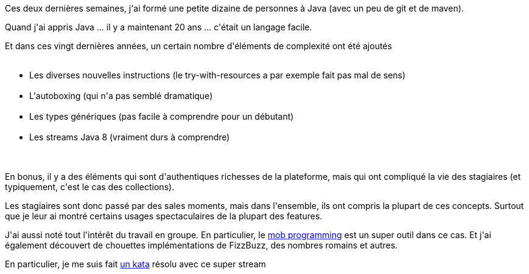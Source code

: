 :jbake-type: post
:jbake-status: published
:jbake-title: Apprendre Java, c'est pas si facile
:jbake-tags: formation,java,stream,_mois_avr.,_année_2019
:jbake-date: 2019-04-03
:jbake-depth: ../../../../
:jbake-uri: wordpress/2019/04/03/apprendre-java-cest-pas-si-facile.adoc
:jbake-excerpt: 
:jbake-source: https://riduidel.wordpress.com/2019/04/03/apprendre-java-cest-pas-si-facile/
:jbake-style: wordpress

++++
<p>
Ces deux dernières semaines, j'ai formé une petite dizaine de personnes à Java (avec un peu de git et de maven).
</p>
<p>
Quand j'ai appris Java ... il y a maintenant 20 ans ... c'était un langage facile.
</p>
<p>
Et dans ces vingt dernières années, un certain nombre d'éléments de complexité ont été ajoutés
<br/>
<ul>
<br/>
<li>Les diverses nouvelles instructions (le try-with-resources a par exemple fait pas mal de sens)</li>
<br/>
<li>L'autoboxing (qui n'a pas semblé dramatique)</li>
<br/>
<li>Les types génériques (pas facile à comprendre pour un débutant)</li>
<br/>
<li>Les streams Java 8 (vraiment durs à comprendre)</li>
<br/>
</ul>
<br/>
En bonus, il y a des éléments qui sont d'authentiques richesses de la plateforme, mais qui ont compliqué la vie des stagiaires (et typiquement, c'est le cas des collections).
</p>
<p>
Les stagiaires sont donc passé par des sales moments, mais dans l'ensemble, ils ont compris la plupart de ces concepts. Surtout que je leur ai montré certains usages spectaculaires de la plupart des features.
</p>
<p>
J'ai aussi noté tout l'intérêt du travail en groupe. En particulier, le <a href="https://en.wikipedia.org/wiki/Mob_programming">mob programming</a> est un super outil dans ce cas. Et j'ai également découvert de chouettes implémentations de FizzBuzz, des nombres romains et autres.
</p>
<p>
En particulier, je me suis fait <a href="http://codekata.com/kata/kata04-data-munging/">un kata</a> résolu avec ce super stream
</p>
<p>
<pre class='github'>
<br/>
<code>
<br/>
<html lang="en"><head>
<br/>
<meta charset="utf-8">
<br/>
<link rel="dns-prefetch" href="https://github.githubassets.com">
<br/>
<link rel="dns-prefetch" href="https://avatars.githubusercontent.com">
<br/>
<link rel="dns-prefetch" href="https://github-cloud.s3.amazonaws.com">
<br/>
<link rel="dns-prefetch" href="https://user-images.githubusercontent.com/">
</p>
<p>
<link crossorigin="anonymous" media="all" integrity="sha512-uGiH6wbEDXS0vWuvN3hZbENUuT1jRMWy2XVfJIgd3mEESUBtD/hnFdIiujVyRcPJ5dofwZ6e196xmCczSkgz9g==" rel="stylesheet" href="https://github.githubassets.com/assets/frameworks-b86887eb06c40d74b4bd6baf3778596c.css">
<br/>
<link crossorigin="anonymous" media="all" integrity="sha512-gEUpuli94xYShC0AAbAVQoQqxAoVyNDUWuD3x6Hsvwm8f1L7gbiu4bEM1HDLEkRz4ofHAvdAdmeqaUtzBCy6xg==" rel="stylesheet" href="https://github.githubassets.com/assets/site-804529ba58bde31612842d0001b01542.css">
<br/>
<link crossorigin="anonymous" media="all" integrity="sha512-8rXKu7ZOFdS3H7Rk0wJ38WQFoEp6b7HTSZ58yDoWzKX+JDPYC6vtbIdTIbhWT90/16upZIaZDCPOA8P9a8mv5A==" rel="stylesheet" href="https://github.githubassets.com/assets/behaviors-f2b5cabbb64e15d4b71fb464d30277f1.css">
</p>
<p>
<link crossorigin="anonymous" media="all" integrity="sha512-2Tv1VQoy2kaxDIPWa40DzxC7ou3lAWTHqe/npmKNz/mJnES617GVYxEkryY/xZ8U/RXi1EkE31stiFb4orAVXQ==" rel="stylesheet" href="https://github.githubassets.com/assets/github-d93bf5550a32da46b10c83d66b8d03cf.css">
</p>
<p>
<script crossorigin="anonymous" defer="defer" integrity="sha512-CzeY4A6TiG4fGZSWZU8FxmzFFmcQFoPpArF0hkH0/J/S7UL4eed/LKEXMQXfTwiG5yEJBI+9BdKG8KQJNbhcIQ==" type="application/javascript" src="https://github.githubassets.com/assets/environment-0b3798e0.js"></script>
<br/>
<script crossorigin="anonymous" defer="defer" integrity="sha512-oRkKscjEH1b2bAAJURl5E/Q7RFJnHgCDjcbhNpHzxJ3s5G5I2oNZc9b4KrHgOG2D8rpkXsPu88B5p8lOCe8f6Q==" type="application/javascript" src="https://github.githubassets.com/assets/chunk-frameworks-a1190ab1.js"></script>
<br/>
<script crossorigin="anonymous" defer="defer" integrity="sha512-xs/XWtVY6sgxCZKGLtrGrcsYgDgR0UR1Nx14ivzvJC0S8ZEB7BAxAOBDF8xFrtPq/6Vek9n2A2A8mx/odP+fMg==" type="application/javascript" src="https://github.githubassets.com/assets/chunk-vendor-c6cfd75a.js"></script>
</p>
<p>
<script crossorigin="anonymous" defer="defer" integrity="sha512-+MwvC3rSAaQjKVbALblvS0KULukVYcqzY2ug5b5z0SjYWX4K+vXVEMZfgEK3viB9kTD2txkEu+XhQrmmAGGaUw==" type="application/javascript" src="https://github.githubassets.com/assets/behaviors-f8cc2f0b.js"></script>
</p>
<p>
<script crossorigin="anonymous" defer="defer" integrity="sha512-aEeAsfpL9cBt2DYP2NfaqKLyYLkN4BS+/ikvLHM+abhqZsoNmd3Wxqwu6TGp7Pf/vqvvGeL26/NswwMkS1WwQg==" type="application/javascript" data-module-id="./chunk-color-modes.js" src="https://github.githubassets.com/assets/chunk-color-modes-684780b1.js"></script>
<br/>
<script crossorigin="anonymous" defer="defer" integrity="sha512-zaLwmM/bgGhKnDy4YPvbl92aZ1yaF7e3A+bjdCoWZSCls/co65VBCDE+blnNwcfc61E/cQHJiFDokMdSGmTYxQ==" type="application/javascript" data-module-id="./chunk-contributions-spider-graph.js" data-src="https://github.githubassets.com/assets/chunk-contributions-spider-graph-cda2f098.js"></script>
<br/>
<script crossorigin="anonymous" defer="defer" integrity="sha512-6j/oSF+kbW+yetNPvI684VzAu9pzug6Vj2h+3u1LdCuRhR4jnuiHZfeQKls3nxcT/S3H+oIt7FtigE/aeoj+gg==" type="application/javascript" data-module-id="./chunk-drag-drop.js" data-src="https://github.githubassets.com/assets/chunk-drag-drop-ea3fe848.js"></script>
<br/>
<script crossorigin="anonymous" defer="defer" integrity="sha512-ymxyvUviKFi+en2si3ZTyY4YCLRKlk0cKK/ngD9ir8xoeH44pCE1I4MBRQE5PcErmUJMhlcAk3+pgwHB7VcseA==" type="application/javascript" data-module-id="./chunk-edit.js" src="https://github.githubassets.com/assets/chunk-edit-ca6c72bd.js"></script>
<br/>
<script crossorigin="anonymous" defer="defer" integrity="sha512-aiqMIGGZGo8AQMjcoImKPMTsZVVRl6htCSY7BpRmpGPG/AF+Wq+P/Oj/dthWQOIk9cCNMPEas7O2zAR6oqn0tA==" type="application/javascript" data-module-id="./chunk-emoji-picker-element.js" data-src="https://github.githubassets.com/assets/chunk-emoji-picker-element-6a2a8c20.js"></script>
<br/>
<script crossorigin="anonymous" defer="defer" integrity="sha512-DAk56F8lz8k6kg6vf15oE4tu4MTIPDT9DUo3VwO8SLYyb3ws4QU433BG7eVXOS50wzl7dUuMFRfTP1rHlHi45g==" type="application/javascript" data-module-id="./chunk-filter-input.js" data-src="https://github.githubassets.com/assets/chunk-filter-input-0c0939e8.js"></script>
<br/>
<script crossorigin="anonymous" defer="defer" integrity="sha512-j5Eltv6XYkPt7XVCMWLH6qhNBoFOzxXLIsaoffjjTl2fw/sXVfluH+EGE5dYJPEBwsmqK0LenheRi9hmNcWnCA==" type="application/javascript" data-module-id="./chunk-insights-graph.js" data-src="https://github.githubassets.com/assets/chunk-insights-graph-8f9125b6.js"></script>
<br/>
<script crossorigin="anonymous" defer="defer" integrity="sha512-QM/lwlNqhmQdgdKAm7AmH4UPduFZRVyImbYS6vxhjNHvktVItzONWSYyvdRP83nsaNC1HZVeWmKSFh6uNHcF5A==" type="application/javascript" data-module-id="./chunk-jump-to.js" data-src="https://github.githubassets.com/assets/chunk-jump-to-40cfe5c2.js"></script>
<br/>
<script crossorigin="anonymous" defer="defer" integrity="sha512-ma0OOy3nj0c1cqBx0BkcmIFsLqcSZ+MIukQxyEFM/OWTzZpG+QMgOoWPAHZz43M6fyjAUG1jH6c/6LPiiKPCyw==" type="application/javascript" data-module-id="./chunk-profile-pins-element.js" data-src="https://github.githubassets.com/assets/chunk-profile-pins-element-99ad0e3b.js"></script>
<br/>
<script crossorigin="anonymous" defer="defer" integrity="sha512-9WNXtB07IyWypiPmkuucspwog4mme9q5GKGMSgd7FI0DPimmg/pEw+aaAofFV1vuWMt9I8H5QpsVtlbHGg1YBA==" type="application/javascript" data-module-id="./chunk-runner-groups.js" data-src="https://github.githubassets.com/assets/chunk-runner-groups-f56357b4.js"></script>
<br/>
<script crossorigin="anonymous" defer="defer" integrity="sha512-JoWpXsdKsRKFyspZP0lsV/mUnqLhErMvFLeq7PwLuptuR0JgHOv5NMWIeBqqWHuWmhIltMifR+/rEjO553Raug==" type="application/javascript" data-module-id="./chunk-sortable-behavior.js" data-src="https://github.githubassets.com/assets/chunk-sortable-behavior-2685a95e.js"></script>
<br/>
<script crossorigin="anonymous" defer="defer" integrity="sha512-WK8VXw3lfUQ/VRW0zlgKPhcMUqH0uTnB/KzePUPdZhCm/HpxfXXHKTGvj5C0Oex7+zbIM2ECzULbtTCT4ug3yg==" type="application/javascript" data-module-id="./chunk-toast.js" data-src="https://github.githubassets.com/assets/chunk-toast-58af155f.js"></script>
<br/>
<script crossorigin="anonymous" defer="defer" integrity="sha512-ZyozqjwhoIovRiwFwpwYmlQUgmIyGt5y8DgJhtiLHr9EM6f51vmXxaIIZap+ly64QSLa0zeA7DPCD6Yio2/AGA==" type="application/javascript" data-module-id="./chunk-tweetsodium.js" data-src="https://github.githubassets.com/assets/chunk-tweetsodium-672a33aa.js"></script>
<br/>
<script crossorigin="anonymous" defer="defer" integrity="sha512-x4kU6fFUhRRm2c+AcnGrKXfEBgPxFF8vMQ9RJQraR7T4kQEgj+3RsoU4+8FYsR359M0xSovamhNcCQlYA03c0g==" type="application/javascript" data-module-id="./chunk-user-status-submit.js" data-src="https://github.githubassets.com/assets/chunk-user-status-submit-c78914e9.js"></script>
<br/>
<script crossorigin="anonymous" defer="defer" integrity="sha512-q5LNebftLi+t+DZS5swr2IUtyCsm/vIO9pC33gFyCkg7Fyt2VyfOjEysu2c8quyhFbxr2Wrezi9QvEvzRYxzIw==" type="application/javascript" src="https://github.githubassets.com/assets/gist-ab92cd79.js"></script>
</p>
<p>
<meta name="viewport" content="width=device-width">
</p>
<p>
<title>kafka-connect.properties · GitHub</title>
<br/>
<meta name="description" content="kafka-connect.properties. GitHub Gist: instantly share code, notes, and snippets.">
<br/>
<link rel="search" type="application/opensearchdescription+xml" href="/opensearch-gist.xml" title="Gist">
<br/>
<link rel="fluid-icon" href="https://gist.github.com/fluidicon.png" title="GitHub">
<br/>
<meta property="fb:app_id" content="1401488693436528">
<br/>
<meta name="apple-itunes-app" content="app-id=1477376905">
<br/>
<meta name="twitter:image:src" content="https://github.githubassets.com/images/modules/gists/gist-og-image.png"><meta name="twitter:site" content="@github"><meta name="twitter:card" content="summary_large_image"><meta name="twitter:title" content="kafka-connect.properties"><meta name="twitter:description" content="kafka-connect.properties. GitHub Gist: instantly share code, notes, and snippets.">
<br/>
<meta property="og:image" content="https://github.githubassets.com/images/modules/gists/gist-og-image.png"><meta property="og:site_name" content="Gist"><meta property="og:type" content="article"><meta property="og:title" content="kafka-connect.properties"><meta property="og:url" content="https://gist.github.com/Riduidel/9d2e9415e7baf0c5cc35f9963d17f2f2"><meta property="og:description" content="kafka-connect.properties. GitHub Gist: instantly share code, notes, and snippets."><meta property="article:author" content="262588213843476"><meta property="article:publisher" content="262588213843476">
</p>
<p>
<link rel="assets" href="https://github.githubassets.com/">
</p>
<p>
<meta name="request-id" content="E8A1:CBF8:1AF07CF:1C02719:60683BD9" data-pjax-transient="true"><meta name="html-safe-nonce" content="4cc1cb82bb58cd0d47f69bbf11834b9b45d35c41197d7a534e96fc556e4ac334" data-pjax-transient="true"><meta name="visitor-payload" content="eyJyZWZlcnJlciI6IiIsInJlcXVlc3RfaWQiOiJFOEExOkNCRjg6MUFGMDdDRjoxQzAyNzE5OjYwNjgzQkQ5IiwidmlzaXRvcl9pZCI6IjY1MjYyMDY1MTQ0NDYyMjAyMjQiLCJyZWdpb25fZWRnZSI6ImZyYSIsInJlZ2lvbl9yZW5kZXIiOiJmcmEifQ==" data-pjax-transient="true"><meta name="visitor-hmac" content="abb9d3f54a96d4b1bd9459a74b57a8aff0616ee2472fe7081b04012acd78d90d" data-pjax-transient="true">
</p>
<p>
<meta name="github-keyboard-shortcuts" content="" data-pjax-transient="true">
</p>
<p>
<meta name="selected-link" value="gist_code" data-pjax-transient="">
</p>
<p>
<meta name="google-site-verification" content="c1kuD-K2HIVF635lypcsWPoD4kilo5-jA_wBFyT4uMY">
<br/>
<meta name="google-site-verification" content="KT5gs8h0wvaagLKAVWq8bbeNwnZZK1r1XQysX3xurLU">
<br/>
<meta name="google-site-verification" content="ZzhVyEFwb7w3e0-uOTltm8Jsck2F5StVihD0exw2fsA">
<br/>
<meta name="google-site-verification" content="GXs5KoUUkNCoaAZn7wPN-t01Pywp9M3sEjnt_3_ZWPc">
</p>
<p>
<meta name="octolytics-host" content="collector.githubapp.com"><meta name="octolytics-app-id" content="gist"><meta name="octolytics-event-url" content="https://collector.githubapp.com/github-external/browser_event">
</p>
<p>
<meta name="analytics-location" content="/<user-name>/<gist-id>" data-pjax-transient="true">
</p>
<p>
<meta name="octolytics-dimension-public" content="true"><meta name="octolytics-dimension-gist_id" content="94577077"><meta name="octolytics-dimension-gist_name" content="9d2e9415e7baf0c5cc35f9963d17f2f2"><meta name="octolytics-dimension-anonymous" content="false"><meta name="octolytics-dimension-owner_id" content="171018"><meta name="octolytics-dimension-owner_login" content="Riduidel"><meta name="octolytics-dimension-forked" content="false">
</p>
<p>
<meta name="hostname" content="gist.github.com">
<br/>
<meta name="user-login" content="">
</p>
<p>
<meta name="expected-hostname" content="gist.github.com">
</p>
<p>
<meta name="enabled-features" content="MARKETPLACE_PENDING_INSTALLATIONS,AUTOCOMPLETE_EMOJIS_IN_MARKDOWN_EDITOR">
</p>
<p>
<meta http-equiv="x-pjax-version" content="fc0c038c4164e425256f8f913140a513b183e6f334283e4ba5b6964948ad5706">
</p>
<p>
<link href="/Riduidel.atom" rel="alternate" title="atom" type="application/atom+xml">
</p>
<p>
<link crossorigin="anonymous" media="all" integrity="sha512-cMy3yKcMc+xxMnXvp1BuJTYlJ4zcLel56uLyEBl208hbiP8Pinp3vgobWXTWzQBHpB8rvT+k42s8a8bs0U5ibg==" rel="stylesheet" href="https://github.githubassets.com/assets/gist-70ccb7c8a70c73ec713275efa7506e25.css">
</p>
<p>
<meta name="browser-stats-url" content="https://api.github.com/_private/browser/stats">
</p>
<p>
<meta name="browser-errors-url" content="https://api.github.com/_private/browser/errors">
</p>
<p>
<meta name="browser-optimizely-client-errors-url" content="https://api.github.com/_private/browser/optimizely_client/errors">
</p>
<p>
<link rel="mask-icon" href="https://github.githubassets.com/pinned-octocat.svg" color="#000000">
<br/>
<link rel="alternate icon" class="js-site-favicon" type="image/png" href="https://github.githubassets.com/favicons/favicon.png">
<br/>
<link rel="icon" class="js-site-favicon" type="image/svg+xml" href="https://github.githubassets.com/favicons/favicon.svg">
</p>
<p>
<meta name="theme-color" content="#1e2327">
</p>
<p>
</head>
</p>
<p>
<body class="logged-out env-production page-responsive" style="word-wrap: break-word;">
</p>
<p>
<div class="position-relative js-header-wrapper ">
<br/>
<a href="#start-of-content" class="px-2 py-4 color-bg-info-inverse color-text-white show-on-focus js-skip-to-content">Skip to content</a>
<br/>
<span class="progress-pjax-loader width-full js-pjax-loader-bar Progress position-fixed">
<br/>
<span style="background-color: #79b8ff;width: 0%;" class="Progress-item progress-pjax-loader-bar "></span>
<br/>
</span>
</p>
<p>
<div class="Header js-details-container Details flex-wrap flex-md-nowrap p-responsive" role="banner">
<br/>
<div class="Header-item d-none d-md-flex">
<br/>
<a class="Header-link" data-hotkey="g d" aria-label="Gist Homepage " href="/">
<br/>
<svg class="octicon octicon-mark-github v-align-middle d-inline-block d-md-none" height="24" viewBox="0 0 16 16" version="1.1" width="24" aria-hidden="true"><path fill-rule="evenodd" d="M8 0C3.58 0 0 3.58 0 8c0 3.54 2.29 6.53 5.47 7.59.4.07.55-.17.55-.38 0-.19-.01-.82-.01-1.49-2.01.37-2.53-.49-2.69-.94-.09-.23-.48-.94-.82-1.13-.28-.15-.68-.52-.01-.53.63-.01 1.08.58 1.23.82.72 1.21 1.87.87 2.33.66.07-.52.28-.87.51-1.07-1.78-.2-3.64-.89-3.64-3.95 0-.87.31-1.59.82-2.15-.08-.2-.36-1.02.08-2.12 0 0 .67-.21 2.2.82.64-.18 1.32-.27 2-.27.68 0 1.36.09 2 .27 1.53-1.04 2.2-.82 2.2-.82.44 1.1.16 1.92.08 2.12.51.56.82 1.27.82 2.15 0 3.07-1.87 3.75-3.65 3.95.29.25.54.73.54 1.48 0 1.07-.01 1.93-.01 2.2 0 .21.15.46.55.38A8.013 8.013 0 0016 8c0-4.42-3.58-8-8-8z"></path></svg>
<br/>
<svg height="24" class="octicon octicon-logo-github v-align-middle d-none d-md-inline-block" viewBox="0 0 45 16" version="1.1" width="67" aria-hidden="true"><path fill-rule="evenodd" d="M18.53 12.03h-.02c.009 0 .015.01.024.011h.006l-.01-.01zm.004.011c-.093.001-.327.05-.574.05-.78 0-1.05-.36-1.05-.83V8.13h1.59c.09 0 .16-.08.16-.19v-1.7c0-.09-.08-.17-.16-.17h-1.59V3.96c0-.08-.05-.13-.14-.13h-2.16c-.09 0-.14.05-.14.13v2.17s-1.09.27-1.16.28c-.08.02-.13.09-.13.17v1.36c0 .11.08.19.17.19h1.11v3.28c0 2.44 1.7 2.69 2.86 2.69.53 0 1.17-.17 1.27-.22.06-.02.09-.09.09-.16v-1.5a.177.177 0 00-.146-.18zM42.23 9.84c0-1.81-.73-2.05-1.5-1.97-.6.04-1.08.34-1.08.34v3.52s.49.34 1.22.36c1.03.03 1.36-.34 1.36-2.25zm2.43-.16c0 3.43-1.11 4.41-3.05 4.41-1.64 0-2.52-.83-2.52-.83s-.04.46-.09.52c-.03.06-.08.08-.14.08h-1.48c-.1 0-.19-.08-.19-.17l.02-11.11c0-.09.08-.17.17-.17h2.13c.09 0 .17.08.17.17v3.77s.82-.53 2.02-.53l-.01-.02c1.2 0 2.97.45 2.97 3.88zm-8.72-3.61h-2.1c-.11 0-.17.08-.17.19v5.44s-.55.39-1.3.39-.97-.34-.97-1.09V6.25c0-.09-.08-.17-.17-.17h-2.14c-.09 0-.17.08-.17.17v5.11c0 2.2 1.23 2.75 2.92 2.75 1.39 0 2.52-.77 2.52-.77s.05.39.08.45c.02.05.09.09.16.09h1.34c.11 0 .17-.08.17-.17l.02-7.47c0-.09-.08-.17-.19-.17zm-23.7-.01h-2.13c-.09 0-.17.09-.17.2v7.34c0 .2.13.27.3.27h1.92c.2 0 .25-.09.25-.27V6.23c0-.09-.08-.17-.17-.17zm-1.05-3.38c-.77 0-1.38.61-1.38 1.38 0 .77.61 1.38 1.38 1.38.75 0 1.36-.61 1.36-1.38 0-.77-.61-1.38-1.36-1.38zm16.49-.25h-2.11c-.09 0-.17.08-.17.17v4.09h-3.31V2.6c0-.09-.08-.17-.17-.17h-2.13c-.09 0-.17.08-.17.17v11.11c0 .09.09.17.17.17h2.13c.09 0 .17-.08.17-.17V8.96h3.31l-.02 4.75c0 .09.08.17.17.17h2.13c.09 0 .17-.08.17-.17V2.6c0-.09-.08-.17-.17-.17zM8.81 7.35v5.74c0 .04-.01.11-.06.13 0 0-1.25.89-3.31.89-2.49 0-5.44-.78-5.44-5.92S2.58 1.99 5.1 2c2.18 0 3.06.49 3.2.58.04.05.06.09.06.14L7.94 4.5c0 .09-.09.2-.2.17-.36-.11-.9-.33-2.17-.33-1.47 0-3.05.42-3.05 3.73s1.5 3.7 2.58 3.7c.92 0 1.25-.11 1.25-.11v-2.3H4.88c-.11 0-.19-.08-.19-.17V7.35c0-.09.08-.17.19-.17h3.74c.11 0 .19.08.19.17z"></path></svg>
<br/>
<svg height="24" class="octicon octicon-logo-gist v-align-middle d-none d-md-inline-block" viewBox="0 0 25 16" version="1.1" width="37" aria-hidden="true"><path fill-rule="evenodd" d="M4.7 8.73h2.45v4.02c-.55.27-1.64.34-2.53.34-2.56 0-3.47-2.2-3.47-5.05 0-2.85.91-5.06 3.48-5.06 1.28 0 2.06.23 3.28.73V2.66C7.27 2.33 6.25 2 4.63 2 1.13 2 0 4.69 0 8.03c0 3.34 1.11 6.03 4.63 6.03 1.64 0 2.81-.27 3.59-.64V7.73H4.7v1zm6.39 3.72V6.06h-1.05v6.28c0 1.25.58 1.72 1.72 1.72v-.89c-.48 0-.67-.16-.67-.7v-.02zm.25-8.72c0-.44-.33-.78-.78-.78s-.77.34-.77.78.33.78.77.78.78-.34.78-.78zm4.34 5.69c-1.5-.13-1.78-.48-1.78-1.17 0-.77.33-1.34 1.88-1.34 1.05 0 1.66.16 2.27.36v-.94c-.69-.3-1.52-.39-2.25-.39-2.2 0-2.92 1.2-2.92 2.31 0 1.08.47 1.88 2.73 2.08 1.55.13 1.77.63 1.77 1.34 0 .73-.44 1.42-2.06 1.42-1.11 0-1.86-.19-2.33-.36v.94c.5.2 1.58.39 2.33.39 2.38 0 3.14-1.2 3.14-2.41 0-1.28-.53-2.03-2.75-2.23h-.03zm8.58-2.47v-.86h-2.42v-2.5l-1.08.31v2.11l-1.56.44v.48h1.56v5c0 1.53 1.19 2.13 2.5 2.13.19 0 .52-.02.69-.05v-.89c-.19.03-.41.03-.61.03-.97 0-1.5-.39-1.5-1.34V6.94h2.42v.02-.01z"></path></svg>
<br/>
</a>
<br/>
</div>
</p>
<p>
<div class="Header-item d-md-none">
<br/>
<button class="Header-link btn-link js-details-target" type="button" aria-label="Toggle navigation" aria-expanded="false">
<br/>
<svg height="24" class="octicon octicon-three-bars" viewBox="0 0 16 16" version="1.1" width="24" aria-hidden="true"><path fill-rule="evenodd" d="M1 2.75A.75.75 0 011.75 2h12.5a.75.75 0 110 1.5H1.75A.75.75 0 011 2.75zm0 5A.75.75 0 011.75 7h12.5a.75.75 0 110 1.5H1.75A.75.75 0 011 7.75zM1.75 12a.75.75 0 100 1.5h12.5a.75.75 0 100-1.5H1.75z"></path></svg>
<br/>
</button>
<br/>
</div>
</p>
<p>
<div class="Header-item Header-item--full js-site-search flex-column flex-md-row width-full flex-order-2 flex-md-order-none mr-0 mr-md-3 mt-3 mt-md-0 Details-content--hidden-not-important d-md-flex">
<br/>
<div class="header-search flex-self-stretch flex-md-self-auto mr-0 mr-md-3 mb-3 mb-md-0">
<br/>
<!-- '"` --><!-- </textarea></xmp> --><form class="position-relative js-quicksearch-form" role="search" aria-label="Site" action="/search" accept-charset="UTF-8" method="get">
<br/>
<div class="header-search-wrapper form-control input-sm js-chromeless-input-container">
<br/>
<input type="text" class="form-control input-sm js-site-search-focus header-search-input" data-hotkey="s,/" name="q" aria-label="Search" placeholder="Search…" autocorrect="off" autocomplete="off" autocapitalize="off">
<br/>
</div>
</p>
<p>
</form></div>
</p>
<p>
<nav aria-label="Global" class="d-flex flex-column flex-md-row flex-self-stretch flex-md-self-auto">
<br/>
<a class="Header-link mr-0 mr-md-3 py-2 py-md-0 border-top border-md-top-0 border-white-fade-15" data-ga-click="Header, go to all gists, text:all gists" href="/discover">All gists</a>
</p>
<p>
<a class="Header-link mr-0 mr-md-3 py-2 py-md-0 border-top border-md-top-0 border-white-fade-15" data-ga-click="Header, go to GitHub, text:Back to GitHub" href="https://github.com">Back to GitHub</a>
</p>
<p>
<a class="Header-link d-block d-md-none mr-0 mr-md-3 py-2 py-md-0 border-top border-md-top-0 border-white-fade-15" data-ga-click="Header, sign in" data-hydro-click="{&quot;event_type&quot;:&quot;authentication.click&quot;,&quot;payload&quot;:{&quot;location_in_page&quot;:&quot;gist header&quot;,&quot;repository_id&quot;:null,&quot;auth_type&quot;:&quot;LOG_IN&quot;,&quot;originating_url&quot;:&quot;https://gist.github.com/Riduidel/9d2e9415e7baf0c5cc35f9963d17f2f2&quot;,&quot;user_id&quot;:null}}" data-hydro-click-hmac="70c39dbe39939a4a631dbe326959389463f7b5f14c6c8f67c1b75267c9241070" href="https://gist.github.com/auth/github?return_to=https%3A%2F%2Fgist.github.com%2FRiduidel%2F9d2e9415e7baf0c5cc35f9963d17f2f2">
<br/>
Sign in
<br/>
</a>
<br/>
<a class="Header-link d-block d-md-none mr-0 mr-md-3 py-2 py-md-0 border-top border-md-top-0 border-white-fade-15" data-ga-click="Header, sign up" data-hydro-click="{&quot;event_type&quot;:&quot;authentication.click&quot;,&quot;payload&quot;:{&quot;location_in_page&quot;:&quot;gist header&quot;,&quot;repository_id&quot;:null,&quot;auth_type&quot;:&quot;SIGN_UP&quot;,&quot;originating_url&quot;:&quot;https://gist.github.com/Riduidel/9d2e9415e7baf0c5cc35f9963d17f2f2&quot;,&quot;user_id&quot;:null}}" data-hydro-click-hmac="47855daa58a4c04d45323f34d078d2cbe043825b21d945d5c5d1e68f7cbd5f2e" href="/join?return_to=https%3A%2F%2Fgist.github.com%2FRiduidel%2F9d2e9415e7baf0c5cc35f9963d17f2f2&amp;source=header-gist">
<br/>
Sign up
<br/>
</a></nav>
</p>
<p>
</div>
</p>
<p>
<div class="Header-item Header-item--full flex-justify-center d-md-none position-relative">
<br/>
<a class="Header-link" data-hotkey="g d" aria-label="Gist Homepage " href="/">
<br/>
<svg class="octicon octicon-mark-github v-align-middle d-inline-block d-md-none" height="24" viewBox="0 0 16 16" version="1.1" width="24" aria-hidden="true"><path fill-rule="evenodd" d="M8 0C3.58 0 0 3.58 0 8c0 3.54 2.29 6.53 5.47 7.59.4.07.55-.17.55-.38 0-.19-.01-.82-.01-1.49-2.01.37-2.53-.49-2.69-.94-.09-.23-.48-.94-.82-1.13-.28-.15-.68-.52-.01-.53.63-.01 1.08.58 1.23.82.72 1.21 1.87.87 2.33.66.07-.52.28-.87.51-1.07-1.78-.2-3.64-.89-3.64-3.95 0-.87.31-1.59.82-2.15-.08-.2-.36-1.02.08-2.12 0 0 .67-.21 2.2.82.64-.18 1.32-.27 2-.27.68 0 1.36.09 2 .27 1.53-1.04 2.2-.82 2.2-.82.44 1.1.16 1.92.08 2.12.51.56.82 1.27.82 2.15 0 3.07-1.87 3.75-3.65 3.95.29.25.54.73.54 1.48 0 1.07-.01 1.93-.01 2.2 0 .21.15.46.55.38A8.013 8.013 0 0016 8c0-4.42-3.58-8-8-8z"></path></svg>
<br/>
<svg height="24" class="octicon octicon-logo-github v-align-middle d-none d-md-inline-block" viewBox="0 0 45 16" version="1.1" width="67" aria-hidden="true"><path fill-rule="evenodd" d="M18.53 12.03h-.02c.009 0 .015.01.024.011h.006l-.01-.01zm.004.011c-.093.001-.327.05-.574.05-.78 0-1.05-.36-1.05-.83V8.13h1.59c.09 0 .16-.08.16-.19v-1.7c0-.09-.08-.17-.16-.17h-1.59V3.96c0-.08-.05-.13-.14-.13h-2.16c-.09 0-.14.05-.14.13v2.17s-1.09.27-1.16.28c-.08.02-.13.09-.13.17v1.36c0 .11.08.19.17.19h1.11v3.28c0 2.44 1.7 2.69 2.86 2.69.53 0 1.17-.17 1.27-.22.06-.02.09-.09.09-.16v-1.5a.177.177 0 00-.146-.18zM42.23 9.84c0-1.81-.73-2.05-1.5-1.97-.6.04-1.08.34-1.08.34v3.52s.49.34 1.22.36c1.03.03 1.36-.34 1.36-2.25zm2.43-.16c0 3.43-1.11 4.41-3.05 4.41-1.64 0-2.52-.83-2.52-.83s-.04.46-.09.52c-.03.06-.08.08-.14.08h-1.48c-.1 0-.19-.08-.19-.17l.02-11.11c0-.09.08-.17.17-.17h2.13c.09 0 .17.08.17.17v3.77s.82-.53 2.02-.53l-.01-.02c1.2 0 2.97.45 2.97 3.88zm-8.72-3.61h-2.1c-.11 0-.17.08-.17.19v5.44s-.55.39-1.3.39-.97-.34-.97-1.09V6.25c0-.09-.08-.17-.17-.17h-2.14c-.09 0-.17.08-.17.17v5.11c0 2.2 1.23 2.75 2.92 2.75 1.39 0 2.52-.77 2.52-.77s.05.39.08.45c.02.05.09.09.16.09h1.34c.11 0 .17-.08.17-.17l.02-7.47c0-.09-.08-.17-.19-.17zm-23.7-.01h-2.13c-.09 0-.17.09-.17.2v7.34c0 .2.13.27.3.27h1.92c.2 0 .25-.09.25-.27V6.23c0-.09-.08-.17-.17-.17zm-1.05-3.38c-.77 0-1.38.61-1.38 1.38 0 .77.61 1.38 1.38 1.38.75 0 1.36-.61 1.36-1.38 0-.77-.61-1.38-1.36-1.38zm16.49-.25h-2.11c-.09 0-.17.08-.17.17v4.09h-3.31V2.6c0-.09-.08-.17-.17-.17h-2.13c-.09 0-.17.08-.17.17v11.11c0 .09.09.17.17.17h2.13c.09 0 .17-.08.17-.17V8.96h3.31l-.02 4.75c0 .09.08.17.17.17h2.13c.09 0 .17-.08.17-.17V2.6c0-.09-.08-.17-.17-.17zM8.81 7.35v5.74c0 .04-.01.11-.06.13 0 0-1.25.89-3.31.89-2.49 0-5.44-.78-5.44-5.92S2.58 1.99 5.1 2c2.18 0 3.06.49 3.2.58.04.05.06.09.06.14L7.94 4.5c0 .09-.09.2-.2.17-.36-.11-.9-.33-2.17-.33-1.47 0-3.05.42-3.05 3.73s1.5 3.7 2.58 3.7c.92 0 1.25-.11 1.25-.11v-2.3H4.88c-.11 0-.19-.08-.19-.17V7.35c0-.09.08-.17.19-.17h3.74c.11 0 .19.08.19.17z"></path></svg>
<br/>
<svg height="24" class="octicon octicon-logo-gist v-align-middle d-none d-md-inline-block" viewBox="0 0 25 16" version="1.1" width="37" aria-hidden="true"><path fill-rule="evenodd" d="M4.7 8.73h2.45v4.02c-.55.27-1.64.34-2.53.34-2.56 0-3.47-2.2-3.47-5.05 0-2.85.91-5.06 3.48-5.06 1.28 0 2.06.23 3.28.73V2.66C7.27 2.33 6.25 2 4.63 2 1.13 2 0 4.69 0 8.03c0 3.34 1.11 6.03 4.63 6.03 1.64 0 2.81-.27 3.59-.64V7.73H4.7v1zm6.39 3.72V6.06h-1.05v6.28c0 1.25.58 1.72 1.72 1.72v-.89c-.48 0-.67-.16-.67-.7v-.02zm.25-8.72c0-.44-.33-.78-.78-.78s-.77.34-.77.78.33.78.77.78.78-.34.78-.78zm4.34 5.69c-1.5-.13-1.78-.48-1.78-1.17 0-.77.33-1.34 1.88-1.34 1.05 0 1.66.16 2.27.36v-.94c-.69-.3-1.52-.39-2.25-.39-2.2 0-2.92 1.2-2.92 2.31 0 1.08.47 1.88 2.73 2.08 1.55.13 1.77.63 1.77 1.34 0 .73-.44 1.42-2.06 1.42-1.11 0-1.86-.19-2.33-.36v.94c.5.2 1.58.39 2.33.39 2.38 0 3.14-1.2 3.14-2.41 0-1.28-.53-2.03-2.75-2.23h-.03zm8.58-2.47v-.86h-2.42v-2.5l-1.08.31v2.11l-1.56.44v.48h1.56v5c0 1.53 1.19 2.13 2.5 2.13.19 0 .52-.02.69-.05v-.89c-.19.03-.41.03-.61.03-.97 0-1.5-.39-1.5-1.34V6.94h2.42v.02-.01z"></path></svg>
<br/>
</a>
<br/>
</div>
</p>
<p>
<div class="Header-item f4 mr-0" role="navigation">
<br/>
<a class="HeaderMenu-link no-underline mr-3" data-ga-click="Header, sign in" data-hydro-click="{&quot;event_type&quot;:&quot;authentication.click&quot;,&quot;payload&quot;:{&quot;location_in_page&quot;:&quot;gist header&quot;,&quot;repository_id&quot;:null,&quot;auth_type&quot;:&quot;LOG_IN&quot;,&quot;originating_url&quot;:&quot;https://gist.github.com/Riduidel/9d2e9415e7baf0c5cc35f9963d17f2f2&quot;,&quot;user_id&quot;:null}}" data-hydro-click-hmac="70c39dbe39939a4a631dbe326959389463f7b5f14c6c8f67c1b75267c9241070" href="https://gist.github.com/auth/github?return_to=https%3A%2F%2Fgist.github.com%2FRiduidel%2F9d2e9415e7baf0c5cc35f9963d17f2f2">
<br/>
Sign&nbsp;in
<br/>
</a>        <a class="HeaderMenu-link d-inline-block no-underline border color-border-tertiary rounded px-2 py-1" data-ga-click="Header, sign up" data-hydro-click="{&quot;event_type&quot;:&quot;authentication.click&quot;,&quot;payload&quot;:{&quot;location_in_page&quot;:&quot;gist header&quot;,&quot;repository_id&quot;:null,&quot;auth_type&quot;:&quot;SIGN_UP&quot;,&quot;originating_url&quot;:&quot;https://gist.github.com/Riduidel/9d2e9415e7baf0c5cc35f9963d17f2f2&quot;,&quot;user_id&quot;:null}}" data-hydro-click-hmac="47855daa58a4c04d45323f34d078d2cbe043825b21d945d5c5d1e68f7cbd5f2e" href="/join?return_to=https%3A%2F%2Fgist.github.com%2FRiduidel%2F9d2e9415e7baf0c5cc35f9963d17f2f2&amp;source=header-gist">
<br/>
Sign&nbsp;up
<br/>
</a>    </div>
<br/>
</div>
</p>
<p>
</div>
</p>
<p>
<div id="start-of-content" class="show-on-focus"></div>
</p>
<p>
<div data-pjax-replace="" id="js-flash-container">
</p>
<p>
<template class="js-flash-template">
<br/>
<div class="flash flash-full  {{ className }}">
<br/>
<div class="container-lg px-2">
<br/>
<button class="flash-close js-flash-close" type="button" aria-label="Dismiss this message">
<br/>
<svg class="octicon octicon-x" viewBox="0 0 16 16" version="1.1" width="16" height="16" aria-hidden="true"><path fill-rule="evenodd" d="M3.72 3.72a.75.75 0 011.06 0L8 6.94l3.22-3.22a.75.75 0 111.06 1.06L9.06 8l3.22 3.22a.75.75 0 11-1.06 1.06L8 9.06l-3.22 3.22a.75.75 0 01-1.06-1.06L6.94 8 3.72 4.78a.75.75 0 010-1.06z"></path></svg>
<br/>
</button>
</p>
<p>
<div>{{ message }}</div>
</p>
<p>
</div>
<br/>
</div>
<br/>
</template>
<br/>
</div>
</p>
<p>
<include-fragment class="js-notification-shelf-include-fragment" data-base-src="https://github.com/notifications/beta/shelf"></include-fragment>
</p>
<p>
<div class="application-main " data-commit-hovercards-enabled="" data-discussion-hovercards-enabled="" data-issue-and-pr-hovercards-enabled="">
<br/>
<div itemscope="" itemtype="http://schema.org/Code">
<br/>
<main id="gist-pjax-container" data-pjax-container="">
</p>
<p>
<div class="gist-detail-intro gist-banner pb-3">
<br/>
<div class="text-center container-lg px-3">
<br/>
<p class="lead">
<br/>
Instantly share code, notes, and snippets.
<br/>
</p>
<br/>
</div>
<br/>
</div>
</p>
<p>
<div class="gisthead pagehead color-bg-secondary pb-0 pt-3 mb-4">
<br/>
<div class="px-0">
</p>
<p>
<div class="mb-3 d-flex px-3 px-md-3 px-lg-5">
<br/>
<div class="flex-auto min-width-0 width-fit mr-3">
<br/>
<div class="d-flex">
<br/>
<div class="d-none d-md-block">
<br/>
<a class="avatar mr-2 flex-shrink-0" data-hovercard-type="user" data-hovercard-url="/users/Riduidel/hovercard" data-octo-click="hovercard-link-click" data-octo-dimensions="link_type:self" href="/Riduidel"><img class=" avatar-user" src="https://avatars.githubusercontent.com/u/171018?s=64&amp;v=4" width="32" height="32" alt="@Riduidel"></a>
<br/>
</div>
<br/>
<div class="d-flex flex-column">
<br/>
<h1 class="break-word f3 text-normal mb-md-0 mb-1">
<br/>
<span class="author"><a data-hovercard-type="user" data-hovercard-url="/users/Riduidel/hovercard" data-octo-click="hovercard-link-click" data-octo-dimensions="link_type:self" href="/Riduidel">Riduidel</a></span><!--
<br/>
--><span class="mx-1 color-text-secondary">/</span><!--
<br/>
--><strong itemprop="name" class="css-truncate-target mr-1" style="max-width: 410px"><a href="/Riduidel/9d2e9415e7baf0c5cc35f9963d17f2f2">kafka-connect.properties</a></strong>
<br/>
</h1>
<br/>
<div class="note m-0">
<br/>
Created <time-ago datetime="2019-02-11T09:35:49Z" class="no-wrap " title="11 févr. 2019, 10:35 UTC+1">2 years ago</time-ago>
<br/>
</div>
<br/>
</div>
<br/>
</div>
<br/>
</div>
</p>
<p>
<ul class="d-md-flex d-none pagehead-actions float-none">
</p>
<p>
<li>
<br/>
<a class="btn btn-sm btn-with-count tooltipped tooltipped-n" aria-label="You must be signed in to star a gist" rel="nofollow" data-hydro-click="{&quot;event_type&quot;:&quot;authentication.click&quot;,&quot;payload&quot;:{&quot;location_in_page&quot;:&quot;gist star button&quot;,&quot;repository_id&quot;:null,&quot;auth_type&quot;:&quot;LOG_IN&quot;,&quot;originating_url&quot;:&quot;https://gist.github.com/Riduidel/9d2e9415e7baf0c5cc35f9963d17f2f2&quot;,&quot;user_id&quot;:null}}" data-hydro-click-hmac="01d59e2154784c725a03adcb5f6244b3fe630b45413343f80b59bbc447f8de8b" href="/login?return_to=https%3A%2F%2Fgist.github.com%2FRiduidel%2F9d2e9415e7baf0c5cc35f9963d17f2f2">
<br/>
<svg class="octicon octicon-star" viewBox="0 0 16 16" version="1.1" width="16" height="16" aria-hidden="true"><path fill-rule="evenodd" d="M8 .25a.75.75 0 01.673.418l1.882 3.815 4.21.612a.75.75 0 01.416 1.279l-3.046 2.97.719 4.192a.75.75 0 01-1.088.791L8 12.347l-3.766 1.98a.75.75 0 01-1.088-.79l.72-4.194L.818 6.374a.75.75 0 01.416-1.28l4.21-.611L7.327.668A.75.75 0 018 .25zm0 2.445L6.615 5.5a.75.75 0 01-.564.41l-3.097.45 2.24 2.184a.75.75 0 01.216.664l-.528 3.084 2.769-1.456a.75.75 0 01.698 0l2.77 1.456-.53-3.084a.75.75 0 01.216-.664l2.24-2.183-3.096-.45a.75.75 0 01-.564-.41L8 2.694v.001z"></path></svg>
<br/>
Star
<br/>
</a>
<br/>
<a class="social-count" aria-label="0 users starred this gist" href="/Riduidel/9d2e9415e7baf0c5cc35f9963d17f2f2/stargazers">
<br/>
0
<br/>
</a>
<br/>
</li>
</p>
<p>
<li>
<br/>
<a class="btn btn-sm btn-with-count tooltipped tooltipped-n" aria-label="You must be signed in to fork a gist" rel="nofollow" data-hydro-click="{&quot;event_type&quot;:&quot;authentication.click&quot;,&quot;payload&quot;:{&quot;location_in_page&quot;:&quot;gist fork button&quot;,&quot;repository_id&quot;:null,&quot;auth_type&quot;:&quot;LOG_IN&quot;,&quot;originating_url&quot;:&quot;https://gist.github.com/Riduidel/9d2e9415e7baf0c5cc35f9963d17f2f2&quot;,&quot;user_id&quot;:null}}" data-hydro-click-hmac="1fc6821e8f54769201715b8ebd70eb45f4f17f70051680cb72100c9ee80a333b" href="/login?return_to=https%3A%2F%2Fgist.github.com%2FRiduidel%2F9d2e9415e7baf0c5cc35f9963d17f2f2">
<br/>
<svg class="octicon octicon-repo-forked" viewBox="0 0 16 16" version="1.1" width="16" height="16" aria-hidden="true"><path fill-rule="evenodd" d="M5 3.25a.75.75 0 11-1.5 0 .75.75 0 011.5 0zm0 2.122a2.25 2.25 0 10-1.5 0v.878A2.25 2.25 0 005.75 8.5h1.5v2.128a2.251 2.251 0 101.5 0V8.5h1.5a2.25 2.25 0 002.25-2.25v-.878a2.25 2.25 0 10-1.5 0v.878a.75.75 0 01-.75.75h-4.5A.75.75 0 015 6.25v-.878zm3.75 7.378a.75.75 0 11-1.5 0 .75.75 0 011.5 0zm3-8.75a.75.75 0 100-1.5.75.75 0 000 1.5z"></path></svg>
<br/>
Fork
<br/>
</a>    <a class="social-count js-social-count" href="/Riduidel/9d2e9415e7baf0c5cc35f9963d17f2f2/forks" aria-label="1 user forked this gist">
<br/>
1
<br/>
</a>
</p>
<p>
</li>
<br/>
</ul>
<br/>
</div>
</p>
<p>
<div class="d-block d-md-none px-3 px-md-3 px-lg-5 mb-3">
<br/>
<a class="btn btn-sm btn-block tooltipped tooltipped-n" aria-label="You must be signed in to star a gist" rel="nofollow" data-hydro-click="{&quot;event_type&quot;:&quot;authentication.click&quot;,&quot;payload&quot;:{&quot;location_in_page&quot;:&quot;gist star button&quot;,&quot;repository_id&quot;:null,&quot;auth_type&quot;:&quot;LOG_IN&quot;,&quot;originating_url&quot;:&quot;https://gist.github.com/Riduidel/9d2e9415e7baf0c5cc35f9963d17f2f2&quot;,&quot;user_id&quot;:null}}" data-hydro-click-hmac="01d59e2154784c725a03adcb5f6244b3fe630b45413343f80b59bbc447f8de8b" href="/login?return_to=https%3A%2F%2Fgist.github.com%2FRiduidel%2F9d2e9415e7baf0c5cc35f9963d17f2f2">
<br/>
<svg class="octicon octicon-star" viewBox="0 0 16 16" version="1.1" width="16" height="16" aria-hidden="true"><path fill-rule="evenodd" d="M8 .25a.75.75 0 01.673.418l1.882 3.815 4.21.612a.75.75 0 01.416 1.279l-3.046 2.97.719 4.192a.75.75 0 01-1.088.791L8 12.347l-3.766 1.98a.75.75 0 01-1.088-.79l.72-4.194L.818 6.374a.75.75 0 01.416-1.28l4.21-.611L7.327.668A.75.75 0 018 .25zm0 2.445L6.615 5.5a.75.75 0 01-.564.41l-3.097.45 2.24 2.184a.75.75 0 01.216.664l-.528 3.084 2.769-1.456a.75.75 0 01.698 0l2.77 1.456-.53-3.084a.75.75 0 01.216-.664l2.24-2.183-3.096-.45a.75.75 0 01-.564-.41L8 2.694v.001z"></path></svg>
<br/>
Star
<br/>
</a>
</p>
<p>
</div>
</p>
<p>
<div class="d-flex flex-md-row flex-column px-0 pr-md-3 px-lg-5">
<br/>
<div class="flex-md-order-1 flex-order-2 flex-auto">
<br/>
<nav class="UnderlineNav box-shadow-none px-3 px-lg-0 " aria-label="Gist" data-pjax="#gist-pjax-container">
</p>
<p>
<div class="UnderlineNav-body">
<br/>
<a class="js-selected-navigation-item selected UnderlineNav-item" data-pjax="true" data-hotkey="g c" aria-current="page" data-selected-links="gist_code /Riduidel/9d2e9415e7baf0c5cc35f9963d17f2f2" href="/Riduidel/9d2e9415e7baf0c5cc35f9963d17f2f2">
<br/>
<svg class="octicon octicon-code UnderlineNav-octicon" viewBox="0 0 16 16" version="1.1" width="16" height="16" aria-hidden="true"><path fill-rule="evenodd" d="M4.72 3.22a.75.75 0 011.06 1.06L2.06 8l3.72 3.72a.75.75 0 11-1.06 1.06L.47 8.53a.75.75 0 010-1.06l4.25-4.25zm6.56 0a.75.75 0 10-1.06 1.06L13.94 8l-3.72 3.72a.75.75 0 101.06 1.06l4.25-4.25a.75.75 0 000-1.06l-4.25-4.25z"></path></svg>
<br/>
Code
<br/>
</a>
<br/>
<a class="js-selected-navigation-item UnderlineNav-item" data-pjax="true" data-hotkey="g r" data-selected-links="gist_revisions /Riduidel/9d2e9415e7baf0c5cc35f9963d17f2f2/revisions" href="/Riduidel/9d2e9415e7baf0c5cc35f9963d17f2f2/revisions">
<br/>
<svg class="octicon octicon-git-commit" viewBox="0 0 16 16" version="1.1" width="16" height="16" aria-hidden="true"><path fill-rule="evenodd" d="M10.5 7.75a2.5 2.5 0 11-5 0 2.5 2.5 0 015 0zm1.43.75a4.002 4.002 0 01-7.86 0H.75a.75.75 0 110-1.5h3.32a4.001 4.001 0 017.86 0h3.32a.75.75 0 110 1.5h-3.32z"></path></svg>
<br/>
Revisions
<br/>
<span title="1" class="Counter hx_reponav_item_counter ">1</span>
<br/>
</a>
</p>
<p>
<a class="js-selected-navigation-item UnderlineNav-item" data-pjax="true" data-hotkey="g f" data-selected-links="gist_forks /Riduidel/9d2e9415e7baf0c5cc35f9963d17f2f2/forks" href="/Riduidel/9d2e9415e7baf0c5cc35f9963d17f2f2/forks">
<br/>
<svg class="octicon octicon-git-branch" viewBox="0 0 16 16" version="1.1" width="16" height="16" aria-hidden="true"><path fill-rule="evenodd" d="M11.75 2.5a.75.75 0 100 1.5.75.75 0 000-1.5zm-2.25.75a2.25 2.25 0 113 2.122V6A2.5 2.5 0 0110 8.5H6a1 1 0 00-1 1v1.128a2.251 2.251 0 11-1.5 0V5.372a2.25 2.25 0 111.5 0v1.836A2.492 2.492 0 016 7h4a1 1 0 001-1v-.628A2.25 2.25 0 019.5 3.25zM4.25 12a.75.75 0 100 1.5.75.75 0 000-1.5zM3.5 3.25a.75.75 0 111.5 0 .75.75 0 01-1.5 0z"></path></svg>
<br/>
Forks
<br/>
<span title="1" class="Counter hx_reponav_item_counter ">1</span>
<br/>
</a>  </div>
<br/>
</nav>
</p>
<p>
</div>
</p>
<p>
<div class="d-md-flex d-none flex-items-center flex-md-order-2 flex-order-1 file-navigation-options" data-multiple="">
</p>
<p>
<div class="d-lg-table d-none">
<br/>
<div class="file-navigation-option v-align-middle">
</p>
<p>
<div class="d-md-flex d-none">
<br/>
<div class="input-group">
<br/>
<div class="input-group-button">
<br/>
<details class="details-reset details-overlay select-menu">
<br/>
<summary class="btn btn-sm select-menu-button" data-ga-click="Repository, clone Embed, location:repo overview" aria-haspopup="menu" role="button">
<br/>
<span data-menu-button="">Embed</span>
<br/>
</summary>
<br/>
<details-menu class="select-menu-modal position-absolute" data-menu-input="gist-share-url" style="z-index: 99;" aria-label="Clone options" role="menu">
<br/>
<div class="select-menu-header">
<br/>
<span class="select-menu-title">What would you like to do?</span>
<br/>
</div>
<br/>
<div class="select-menu-list">
<br/>
<button name="button" type="button" class="select-menu-item width-full" aria-checked="true" role="menuitemradio" value="<script src=&quot;https://gist.github.com/Riduidel/9d2e9415e7baf0c5cc35f9963d17f2f2.js&quot;></script>" data-hydro-click="{&quot;event_type&quot;:&quot;clone_or_download.click&quot;,&quot;payload&quot;:{&quot;feature_clicked&quot;:&quot;EMBED&quot;,&quot;git_repository_type&quot;:&quot;GIST&quot;,&quot;gist_id&quot;:94577077,&quot;originating_url&quot;:&quot;https://gist.github.com/Riduidel/9d2e9415e7baf0c5cc35f9963d17f2f2&quot;,&quot;user_id&quot;:null}}" data-hydro-click-hmac="fae40ffb7e44d7007bdd2f7a0b986618456ac51a8f74dee2253e99c3ecad22da">
<br/>
<svg class="octicon octicon-check select-menu-item-icon" viewBox="0 0 16 16" version="1.1" width="16" height="16" aria-hidden="true"><path fill-rule="evenodd" d="M13.78 4.22a.75.75 0 010 1.06l-7.25 7.25a.75.75 0 01-1.06 0L2.22 9.28a.75.75 0 011.06-1.06L6 10.94l6.72-6.72a.75.75 0 011.06 0z"></path></svg>
<br/>
<div class="select-menu-item-text">
<br/>
<span class="select-menu-item-heading" data-menu-button-text="">
</p>
<p>
Embed
<br/>
</span>
<br/>
<span class="description">
<br/>
Embed this gist in your website.
<br/>
</span>
<br/>
</div>
<br/>
</button>                <button name="button" type="button" class="select-menu-item width-full" aria-checked="false" role="menuitemradio" value="https://gist.github.com/Riduidel/9d2e9415e7baf0c5cc35f9963d17f2f2" data-hydro-click="{&quot;event_type&quot;:&quot;clone_or_download.click&quot;,&quot;payload&quot;:{&quot;feature_clicked&quot;:&quot;SHARE&quot;,&quot;git_repository_type&quot;:&quot;GIST&quot;,&quot;gist_id&quot;:94577077,&quot;originating_url&quot;:&quot;https://gist.github.com/Riduidel/9d2e9415e7baf0c5cc35f9963d17f2f2&quot;,&quot;user_id&quot;:null}}" data-hydro-click-hmac="82d62f6f9c7e40d36dcf003abf80b747a3d5ec2b87e56541e012d7dff8ddf2c8">
<br/>
<svg class="octicon octicon-check select-menu-item-icon" viewBox="0 0 16 16" version="1.1" width="16" height="16" aria-hidden="true"><path fill-rule="evenodd" d="M13.78 4.22a.75.75 0 010 1.06l-7.25 7.25a.75.75 0 01-1.06 0L2.22 9.28a.75.75 0 011.06-1.06L6 10.94l6.72-6.72a.75.75 0 011.06 0z"></path></svg>
<br/>
<div class="select-menu-item-text">
<br/>
<span class="select-menu-item-heading" data-menu-button-text="">
</p>
<p>
Share
<br/>
</span>
<br/>
<span class="description">
<br/>
Copy sharable link for this gist.
<br/>
</span>
<br/>
</div>
<br/>
</button>                <button name="button" type="button" class="select-menu-item width-full" aria-checked="false" role="menuitemradio" value="https://gist.github.com/9d2e9415e7baf0c5cc35f9963d17f2f2.git" data-hydro-click="{&quot;event_type&quot;:&quot;clone_or_download.click&quot;,&quot;payload&quot;:{&quot;feature_clicked&quot;:&quot;USE_HTTPS&quot;,&quot;git_repository_type&quot;:&quot;GIST&quot;,&quot;gist_id&quot;:94577077,&quot;originating_url&quot;:&quot;https://gist.github.com/Riduidel/9d2e9415e7baf0c5cc35f9963d17f2f2&quot;,&quot;user_id&quot;:null}}" data-hydro-click-hmac="12b718be9b375b4cab4866050c862e9cefd0d72ea93ddeda2d4bb0022362db3d">
<br/>
<svg class="octicon octicon-check select-menu-item-icon" viewBox="0 0 16 16" version="1.1" width="16" height="16" aria-hidden="true"><path fill-rule="evenodd" d="M13.78 4.22a.75.75 0 010 1.06l-7.25 7.25a.75.75 0 01-1.06 0L2.22 9.28a.75.75 0 011.06-1.06L6 10.94l6.72-6.72a.75.75 0 011.06 0z"></path></svg>
<br/>
<div class="select-menu-item-text">
<br/>
<span class="select-menu-item-heading" data-menu-button-text="">
<br/>
Clone via
<br/>
HTTPS
<br/>
</span>
<br/>
<span class="description">
<br/>
Clone with Git or checkout with SVN using the repository’s web address.
<br/>
</span>
<br/>
</div>
<br/>
</button>            </div>
<br/>
<div class="select-menu-list">
<br/>
<a role="link" class="select-menu-item select-menu-action" href="https://docs.github.com/articles/which-remote-url-should-i-use" target="_blank">
<br/>
<svg class="octicon octicon-question select-menu-item-icon" viewBox="0 0 16 16" version="1.1" width="16" height="16" aria-hidden="true"><path fill-rule="evenodd" d="M8 1.5a6.5 6.5 0 100 13 6.5 6.5 0 000-13zM0 8a8 8 0 1116 0A8 8 0 010 8zm9 3a1 1 0 11-2 0 1 1 0 012 0zM6.92 6.085c.081-.16.19-.299.34-.398.145-.097.371-.187.74-.187.28 0 .553.087.738.225A.613.613 0 019 6.25c0 .177-.04.264-.077.318a.956.956 0 01-.277.245c-.076.051-.158.1-.258.161l-.007.004a7.728 7.728 0 00-.313.195 2.416 2.416 0 00-.692.661.75.75 0 001.248.832.956.956 0 01.276-.245 6.3 6.3 0 01.26-.16l.006-.004c.093-.057.204-.123.313-.195.222-.149.487-.355.692-.662.214-.32.329-.702.329-1.15 0-.76-.36-1.348-.863-1.725A2.76 2.76 0 008 4c-.631 0-1.155.16-1.572.438-.413.276-.68.638-.849.977a.75.75 0 101.342.67z"></path></svg>
<br/>
<div class="select-menu-item-text">
<br/>
Learn more about clone URLs
<br/>
</div>
<br/>
</a>
<br/>
</div>
<br/>
</details-menu>
<br/>
</details>
<br/>
</div>
</p>
<p>
<input id="gist-share-url" type="text" data-autoselect="" class="form-control input-monospace input-sm" value="<script src=&quot;https://gist.github.com/Riduidel/9d2e9415e7baf0c5cc35f9963d17f2f2.js&quot;></script>" aria-label="Clone this repository at <script src=&quot;https://gist.github.com/Riduidel/9d2e9415e7baf0c5cc35f9963d17f2f2.js&quot;></script>" readonly="">
</p>
<p>
<div class="input-group-button">
<br/>
<clipboard-copy for="gist-share-url" aria-label="Copy to clipboard" class="btn btn-sm zeroclipboard-button" data-hydro-click="{&quot;event_type&quot;:&quot;clone_or_download.click&quot;,&quot;payload&quot;:{&quot;feature_clicked&quot;:&quot;COPY_URL&quot;,&quot;git_repository_type&quot;:&quot;GIST&quot;,&quot;gist_id&quot;:94577077,&quot;originating_url&quot;:&quot;https://gist.github.com/Riduidel/9d2e9415e7baf0c5cc35f9963d17f2f2&quot;,&quot;user_id&quot;:null}}" data-hydro-click-hmac="4dd2eb14ae46caa384c5f3590f95ca4cd3764ebecddb68c8be072a8acf8dc950" tabindex="0" role="button"><svg class="octicon octicon-clippy" viewBox="0 0 16 16" version="1.1" width="16" height="16" aria-hidden="true"><path fill-rule="evenodd" d="M5.75 1a.75.75 0 00-.75.75v3c0 .414.336.75.75.75h4.5a.75.75 0 00.75-.75v-3a.75.75 0 00-.75-.75h-4.5zm.75 3V2.5h3V4h-3zm-2.874-.467a.75.75 0 00-.752-1.298A1.75 1.75 0 002 3.75v9.5c0 .966.784 1.75 1.75 1.75h8.5A1.75 1.75 0 0014 13.25v-9.5a1.75 1.75 0 00-.874-1.515.75.75 0 10-.752 1.298.25.25 0 01.126.217v9.5a.25.25 0 01-.25.25h-8.5a.25.25 0 01-.25-.25v-9.5a.25.25 0 01.126-.217z"></path></svg></clipboard-copy>
<br/>
</div>
<br/>
</div>
<br/>
</div>
<br/>
</div>
</p>
<p>
</div>
</p>
<p>
<div class="ml-2 file-navigation-option">
<br/>
<a class="btn btn-sm tooltipped tooltipped-s tooltipped-multiline js-remove-unless-platform" data-platforms="windows,mac" aria-label="Save Riduidel/9d2e9415e7baf0c5cc35f9963d17f2f2 to your computer and use it in GitHub Desktop." data-hydro-click="{&quot;event_type&quot;:&quot;clone_or_download.click&quot;,&quot;payload&quot;:{&quot;feature_clicked&quot;:&quot;OPEN_IN_DESKTOP&quot;,&quot;git_repository_type&quot;:&quot;GIST&quot;,&quot;gist_id&quot;:94577077,&quot;originating_url&quot;:&quot;https://gist.github.com/Riduidel/9d2e9415e7baf0c5cc35f9963d17f2f2&quot;,&quot;user_id&quot;:null}}" data-hydro-click-hmac="3cf2580884c4ada68dee5dd6d8d506499a70c4e623a341fec89f2d264f1cf703" href="https://desktop.github.com"><svg class="octicon octicon-desktop-download" viewBox="0 0 16 16" version="1.1" width="16" height="16" aria-hidden="true"><path d="M4.927 5.427l2.896 2.896a.25.25 0 00.354 0l2.896-2.896A.25.25 0 0010.896 5H8.75V.75a.75.75 0 10-1.5 0V5H5.104a.25.25 0 00-.177.427z"></path><path d="M1.573 2.573a.25.25 0 00-.073.177v7.5a.25.25 0 00.25.25h12.5a.25.25 0 00.25-.25v-7.5a.25.25 0 00-.25-.25h-3a.75.75 0 110-1.5h3A1.75 1.75 0 0116 2.75v7.5A1.75 1.75 0 0114.25 12h-3.727c.099 1.041.52 1.872 1.292 2.757A.75.75 0 0111.25 16h-6.5a.75.75 0 01-.565-1.243c.772-.885 1.192-1.716 1.292-2.757H1.75A1.75 1.75 0 010 10.25v-7.5A1.75 1.75 0 011.75 1h3a.75.75 0 010 1.5h-3a.25.25 0 00-.177.073zM6.982 12a5.72 5.72 0 01-.765 2.5h3.566a5.72 5.72 0 01-.765-2.5H6.982z"></path></svg></a>
<br/>
</div>
</p>
<p>
<div class="ml-2">
<br/>
<a class="btn btn-sm" rel="nofollow" data-hydro-click="{&quot;event_type&quot;:&quot;clone_or_download.click&quot;,&quot;payload&quot;:{&quot;feature_clicked&quot;:&quot;DOWNLOAD_ZIP&quot;,&quot;git_repository_type&quot;:&quot;GIST&quot;,&quot;gist_id&quot;:94577077,&quot;originating_url&quot;:&quot;https://gist.github.com/Riduidel/9d2e9415e7baf0c5cc35f9963d17f2f2&quot;,&quot;user_id&quot;:null}}" data-hydro-click-hmac="55ab98ed9635110ea14cba431ae0f1bf225de9b7f4088fb75b3b427b8265aee1" data-ga-click="Gist, download zip, location:gist overview" href="/Riduidel/9d2e9415e7baf0c5cc35f9963d17f2f2/archive/137f520439aca0a47bd457fbd742653d71508673.zip">Download ZIP</a>
<br/>
</div>
<br/>
</div>
<br/>
</div>
</p>
<p>
</div>
<br/>
</div>
</p>
<p>
<div class="container-lg px-3 new-discussion-timeline">
<br/>
<div class="repository-content gist-content">
</p>
<p>
<div>
<br/>
<div itemprop="about">
<br/>
kafka-connect.properties
<br/>
</div>
</p>
<p>
<div class="js-gist-file-update-container js-task-list-container file-box">
<br/>
<div id="file-kafka-connect-properties" class="file my-2">
<br/>
<div class="file-header d-flex flex-md-items-center flex-items-start">
<br/>
<div class="file-actions flex-order-2 pt-0">
</p>
<p>
<a href="/Riduidel/9d2e9415e7baf0c5cc35f9963d17f2f2/raw/137f520439aca0a47bd457fbd742653d71508673/kafka-connect.properties" role="button" class="btn btn-sm ">Raw</a>
<br/>
</div>
<br/>
<div class="file-info pr-4 d-flex flex-md-items-center flex-items-start flex-order-1 flex-auto">
<br/>
<span class="mr-1">
<br/>
<svg class="octicon octicon-code-square color-icon-secondary" viewBox="0 0 16 16" version="1.1" width="16" height="16" aria-hidden="true"><path fill-rule="evenodd" d="M1.75 1.5a.25.25 0 00-.25.25v12.5c0 .138.112.25.25.25h12.5a.25.25 0 00.25-.25V1.75a.25.25 0 00-.25-.25H1.75zM0 1.75C0 .784.784 0 1.75 0h12.5C15.216 0 16 .784 16 1.75v12.5A1.75 1.75 0 0114.25 16H1.75A1.75 1.75 0 010 14.25V1.75zm9.22 3.72a.75.75 0 000 1.06L10.69 8 9.22 9.47a.75.75 0 101.06 1.06l2-2a.75.75 0 000-1.06l-2-2a.75.75 0 00-1.06 0zM6.78 6.53a.75.75 0 00-1.06-1.06l-2 2a.75.75 0 000 1.06l2 2a.75.75 0 101.06-1.06L5.31 8l1.47-1.47z"></path></svg>
<br/>
</span>
<br/>
<a class="wb-break-all" href="#file-kafka-connect-properties">
<br/>
<strong class="user-select-contain gist-blob-name css-truncate-target">
<br/>
kafka-connect.properties
<br/>
</strong>
<br/>
</a>
<br/>
</div>
<br/>
</div>
</p>
<p>
<div itemprop="text" class="Box-body p-0 blob-wrapper data type-ini  gist-border-0">
</p>
<p>
<table class="highlight tab-size js-file-line-container" data-tab-size="8" data-paste-markdown-skip="">
<br/>
<tbody><tr>
<br/>
<td id="file-kafka-connect-properties-L1" class="blob-num js-line-number" data-line-number="1"></td>
<br/>
<td id="file-kafka-connect-properties-LC1" class="blob-code blob-code-inner js-file-line">root@kafka-connect:/<span class="pl-c"><span class="pl-c">#</span> cat /etc/kafka-connect/kafka-connect.properties</span></td>
<br/>
</tr>
<br/>
<tr>
<br/>
<td id="file-kafka-connect-properties-L2" class="blob-num js-line-number" data-line-number="2"></td>
<br/>
<td id="file-kafka-connect-properties-LC2" class="blob-code blob-code-inner js-file-line"><span class="pl-k">config.storage.replication.factor</span>=1</td>
<br/>
</tr>
<br/>
<tr>
<br/>
<td id="file-kafka-connect-properties-L3" class="blob-num js-line-number" data-line-number="3"></td>
<br/>
<td id="file-kafka-connect-properties-LC3" class="blob-code blob-code-inner js-file-line"><span class="pl-k">status.storage.replication.factor</span>=1</td>
<br/>
</tr>
<br/>
<tr>
<br/>
<td id="file-kafka-connect-properties-L4" class="blob-num js-line-number" data-line-number="4"></td>
<br/>
<td id="file-kafka-connect-properties-LC4" class="blob-code blob-code-inner js-file-line"><span class="pl-k">ssl.protocol</span>=TLS</td>
<br/>
</tr>
<br/>
<tr>
<br/>
<td id="file-kafka-connect-properties-L5" class="blob-num js-line-number" data-line-number="5"></td>
<br/>
<td id="file-kafka-connect-properties-LC5" class="blob-code blob-code-inner js-file-line"><span class="pl-k">schema.registry.basic.auth.credentials.source</span>=USER_INFO</td>
<br/>
</tr>
<br/>
<tr>
<br/>
<td id="file-kafka-connect-properties-L6" class="blob-num js-line-number" data-line-number="6"></td>
<br/>
<td id="file-kafka-connect-properties-LC6" class="blob-code blob-code-inner js-file-line"><span class="pl-k">key.converter.schema.registry.url</span>=https://kafka-test-adeo-disp.aivencloud.com:24120</td>
<br/>
</tr>
<br/>
<tr>
<br/>
<td id="file-kafka-connect-properties-L7" class="blob-num js-line-number" data-line-number="7"></td>
<br/>
<td id="file-kafka-connect-properties-LC7" class="blob-code blob-code-inner js-file-line"><span class="pl-k">key.converter.basic.auth.user.info</span>=LOGIN:PASSWORD</td>
<br/>
</tr>
<br/>
<tr>
<br/>
<td id="file-kafka-connect-properties-L8" class="blob-num js-line-number" data-line-number="8"></td>
<br/>
<td id="file-kafka-connect-properties-LC8" class="blob-code blob-code-inner js-file-line"><span class="pl-k">key.converter</span>=io.confluent.connect.avro.AvroConverter</td>
<br/>
</tr>
<br/>
<tr>
<br/>
<td id="file-kafka-connect-properties-L9" class="blob-num js-line-number" data-line-number="9"></td>
<br/>
<td id="file-kafka-connect-properties-LC9" class="blob-code blob-code-inner js-file-line"><span class="pl-k">schema.registry.basic.auth.user.info</span>=LOGIN:PASSWORD</td>
<br/>
</tr>
<br/>
<tr>
<br/>
<td id="file-kafka-connect-properties-L10" class="blob-num js-line-number" data-line-number="10"></td>
<br/>
<td id="file-kafka-connect-properties-LC10" class="blob-code blob-code-inner js-file-line"><span class="pl-k">ssl.keystore.password</span>=secret</td>
<br/>
</tr>
<br/>
<tr>
<br/>
<td id="file-kafka-connect-properties-L11" class="blob-num js-line-number" data-line-number="11"></td>
<br/>
<td id="file-kafka-connect-properties-LC11" class="blob-code blob-code-inner js-file-line"><span class="pl-k">schema.registry.url</span>=https://kafka-test-adeo-disp.aivencloud.com:24120</td>
<br/>
</tr>
<br/>
<tr>
<br/>
<td id="file-kafka-connect-properties-L12" class="blob-num js-line-number" data-line-number="12"></td>
<br/>
<td id="file-kafka-connect-properties-LC12" class="blob-code blob-code-inner js-file-line"><span class="pl-k">schema.registry.ssl.truststore.password</span>=secret</td>
<br/>
</tr>
<br/>
<tr>
<br/>
<td id="file-kafka-connect-properties-L13" class="blob-num js-line-number" data-line-number="13"></td>
<br/>
<td id="file-kafka-connect-properties-LC13" class="blob-code blob-code-inner js-file-line"><span class="pl-k">rest.port</span>=8083</td>
<br/>
</tr>
<br/>
<tr>
<br/>
<td id="file-kafka-connect-properties-L14" class="blob-num js-line-number" data-line-number="14"></td>
<br/>
<td id="file-kafka-connect-properties-LC14" class="blob-code blob-code-inner js-file-line"><span class="pl-k">ssl.keystore.location</span>=/etc/ksql-server/secrets/client.keystore.p12</td>
<br/>
</tr>
<br/>
<tr>
<br/>
<td id="file-kafka-connect-properties-L15" class="blob-num js-line-number" data-line-number="15"></td>
<br/>
<td id="file-kafka-connect-properties-LC15" class="blob-code blob-code-inner js-file-line"><span class="pl-k">plugin.path</span>=/usr/appli/connect-to-bigquery</td>
<br/>
</tr>
<br/>
<tr>
<br/>
<td id="file-kafka-connect-properties-L16" class="blob-num js-line-number" data-line-number="16"></td>
<br/>
<td id="file-kafka-connect-properties-LC16" class="blob-code blob-code-inner js-file-line"><span class="pl-k">offset.storage.replication.factor</span>=1</td>
<br/>
</tr>
<br/>
<tr>
<br/>
<td id="file-kafka-connect-properties-L17" class="blob-num js-line-number" data-line-number="17"></td>
<br/>
<td id="file-kafka-connect-properties-LC17" class="blob-code blob-code-inner js-file-line"><span class="pl-k">insert.mode</span>=upsert</td>
<br/>
</tr>
<br/>
<tr>
<br/>
<td id="file-kafka-connect-properties-L18" class="blob-num js-line-number" data-line-number="18"></td>
<br/>
<td id="file-kafka-connect-properties-LC18" class="blob-code blob-code-inner js-file-line"><span class="pl-k">status.storage.topic</span>=docker-connect-status</td>
<br/>
</tr>
<br/>
<tr>
<br/>
<td id="file-kafka-connect-properties-L19" class="blob-num js-line-number" data-line-number="19"></td>
<br/>
<td id="file-kafka-connect-properties-LC19" class="blob-code blob-code-inner js-file-line"><span class="pl-k">security.protocol</span>=SSL</td>
<br/>
</tr>
<br/>
<tr>
<br/>
<td id="file-kafka-connect-properties-L20" class="blob-num js-line-number" data-line-number="20"></td>
<br/>
<td id="file-kafka-connect-properties-LC20" class="blob-code blob-code-inner js-file-line"><span class="pl-k">rest.advertised.host.name</span>=kafka-connect</td>
<br/>
</tr>
<br/>
<tr>
<br/>
<td id="file-kafka-connect-properties-L21" class="blob-num js-line-number" data-line-number="21"></td>
<br/>
<td id="file-kafka-connect-properties-LC21" class="blob-code blob-code-inner js-file-line"><span class="pl-k">value.converter.basic.auth.user.info</span>=LOGIN:PASSWORD</td>
<br/>
</tr>
<br/>
<tr>
<br/>
<td id="file-kafka-connect-properties-L22" class="blob-num js-line-number" data-line-number="22"></td>
<br/>
<td id="file-kafka-connect-properties-LC22" class="blob-code blob-code-inner js-file-line"><span class="pl-k">key.converter.basic.auth.credentials.source</span>=USER_INFO</td>
<br/>
</tr>
<br/>
<tr>
<br/>
<td id="file-kafka-connect-properties-L23" class="blob-num js-line-number" data-line-number="23"></td>
<br/>
<td id="file-kafka-connect-properties-LC23" class="blob-code blob-code-inner js-file-line"><span class="pl-k">config.storage.topic</span>=docker-connect-configs</td>
<br/>
</tr>
<br/>
<tr>
<br/>
<td id="file-kafka-connect-properties-L24" class="blob-num js-line-number" data-line-number="24"></td>
<br/>
<td id="file-kafka-connect-properties-LC24" class="blob-code blob-code-inner js-file-line"><span class="pl-k">group.id</span>=compose-connect-group</td>
<br/>
</tr>
<br/>
<tr>
<br/>
<td id="file-kafka-connect-properties-L25" class="blob-num js-line-number" data-line-number="25"></td>
<br/>
<td id="file-kafka-connect-properties-LC25" class="blob-code blob-code-inner js-file-line"><span class="pl-k">connect.debug</span>=y</td>
<br/>
</tr>
<br/>
<tr>
<br/>
<td id="file-kafka-connect-properties-L26" class="blob-num js-line-number" data-line-number="26"></td>
<br/>
<td id="file-kafka-connect-properties-LC26" class="blob-code blob-code-inner js-file-line"><span class="pl-k">ssl.truststore.location</span>=/etc/ksql-server/secrets/client.truststore.jks</td>
<br/>
</tr>
<br/>
<tr>
<br/>
<td id="file-kafka-connect-properties-L27" class="blob-num js-line-number" data-line-number="27"></td>
<br/>
<td id="file-kafka-connect-properties-LC27" class="blob-code blob-code-inner js-file-line"><span class="pl-k">internal.key.converter.schemas.enable</span>=false</td>
<br/>
</tr>
<br/>
<tr>
<br/>
<td id="file-kafka-connect-properties-L28" class="blob-num js-line-number" data-line-number="28"></td>
<br/>
<td id="file-kafka-connect-properties-LC28" class="blob-code blob-code-inner js-file-line"><span class="pl-k">bootstrap.servers</span>=SSL://kafka-test-adeo-disp.aivencloud.com:24117</td>
<br/>
</tr>
<br/>
<tr>
<br/>
<td id="file-kafka-connect-properties-L29" class="blob-num js-line-number" data-line-number="29"></td>
<br/>
<td id="file-kafka-connect-properties-LC29" class="blob-code blob-code-inner js-file-line"><span class="pl-k">internal.value.converter.schemas.enable</span>=false</td>
<br/>
</tr>
<br/>
<tr>
<br/>
<td id="file-kafka-connect-properties-L30" class="blob-num js-line-number" data-line-number="30"></td>
<br/>
<td id="file-kafka-connect-properties-LC30" class="blob-code blob-code-inner js-file-line"><span class="pl-k">ssl.truststore.password</span>=secret</td>
<br/>
</tr>
<br/>
<tr>
<br/>
<td id="file-kafka-connect-properties-L31" class="blob-num js-line-number" data-line-number="31"></td>
<br/>
<td id="file-kafka-connect-properties-LC31" class="blob-code blob-code-inner js-file-line"><span class="pl-k">log4j.loggers</span>=<span class="pl-k">org.apache.kafka.connect.runtime.rest</span>=WARN,<span class="pl-k">org.reflections</span>=ERROR</td>
<br/>
</tr>
<br/>
<tr>
<br/>
<td id="file-kafka-connect-properties-L32" class="blob-num js-line-number" data-line-number="32"></td>
<br/>
<td id="file-kafka-connect-properties-LC32" class="blob-code blob-code-inner js-file-line"><span class="pl-k">schema.registry.ssl.truststore.location</span>=/etc/ksql-server/secrets/registry.truststore.jks</td>
<br/>
</tr>
<br/>
<tr>
<br/>
<td id="file-kafka-connect-properties-L33" class="blob-num js-line-number" data-line-number="33"></td>
<br/>
<td id="file-kafka-connect-properties-LC33" class="blob-code blob-code-inner js-file-line"><span class="pl-k">internal.key.converter</span>=org.apache.kafka.connect.json.JsonConverter</td>
<br/>
</tr>
<br/>
<tr>
<br/>
<td id="file-kafka-connect-properties-L34" class="blob-num js-line-number" data-line-number="34"></td>
<br/>
<td id="file-kafka-connect-properties-LC34" class="blob-code blob-code-inner js-file-line"><span class="pl-k">log4j.root.loglevel</span>=INFO</td>
<br/>
</tr>
<br/>
<tr>
<br/>
<td id="file-kafka-connect-properties-L35" class="blob-num js-line-number" data-line-number="35"></td>
<br/>
<td id="file-kafka-connect-properties-LC35" class="blob-code blob-code-inner js-file-line"><span class="pl-k">value.converter.basic.auth.credentials.source</span>=USER_INFO</td>
<br/>
</tr>
<br/>
<tr>
<br/>
<td id="file-kafka-connect-properties-L36" class="blob-num js-line-number" data-line-number="36"></td>
<br/>
<td id="file-kafka-connect-properties-LC36" class="blob-code blob-code-inner js-file-line"><span class="pl-k">ssl.keystore.type</span>=PKCS12</td>
<br/>
</tr>
<br/>
<tr>
<br/>
<td id="file-kafka-connect-properties-L37" class="blob-num js-line-number" data-line-number="37"></td>
<br/>
<td id="file-kafka-connect-properties-LC37" class="blob-code blob-code-inner js-file-line"><span class="pl-k">value.converter</span>=io.confluent.connect.avro.AvroConverter</td>
<br/>
</tr>
<br/>
<tr>
<br/>
<td id="file-kafka-connect-properties-L38" class="blob-num js-line-number" data-line-number="38"></td>
<br/>
<td id="file-kafka-connect-properties-LC38" class="blob-code blob-code-inner js-file-line"><span class="pl-k">offset.storage.topic</span>=docker-connect-offsets</td>
<br/>
</tr>
<br/>
<tr>
<br/>
<td id="file-kafka-connect-properties-L39" class="blob-num js-line-number" data-line-number="39"></td>
<br/>
<td id="file-kafka-connect-properties-LC39" class="blob-code blob-code-inner js-file-line"><span class="pl-k">value.converter.schema.registry.url</span>=https://kafka-test-adeo-disp.aivencloud.com:24120</td>
<br/>
</tr>
<br/>
<tr>
<br/>
<td id="file-kafka-connect-properties-L40" class="blob-num js-line-number" data-line-number="40"></td>
<br/>
<td id="file-kafka-connect-properties-LC40" class="blob-code blob-code-inner js-file-line"><span class="pl-k">internal.value.converter</span>=org.apache.kafka.connect.json.JsonConverter</td>
<br/>
</tr>
<br/>
<tr>
<br/>
<td id="file-kafka-connect-properties-L41" class="blob-num js-line-number" data-line-number="41"></td>
<br/>
<td id="file-kafka-connect-properties-LC41" class="blob-code blob-code-inner js-file-line"><span class="pl-k">debug.suspend.flag</span>=y</td>
<br/>
</tr>
<br/>
</tbody></table>
</p>
<p>
</div>
</p>
<p>
</div>
<br/>
</div>
</p>
<p>
<a name="comments"></a>
<br/>
<div class="js-quote-selection-container" data-quote-markdown=".js-comment-body">
<br/>
<div class="js-discussion ">
<br/>
<div class="ml-md-6 pl-md-3 ml-0 pl-0">
</p>
<p>
<!-- Rendered timeline since 2020-08-31 00:49:44 -->
<br/>
<div id="partial-timeline-marker" class="js-timeline-marker js-updatable-content" data-last-modified="Mon, 31 Aug 2020 07:49:44 GMT">
<br/>
</div>
</p>
<p>
</div>
</p>
<p>
<div class="discussion-timeline-actions">
<br/>
<div class="flash flash-warn mt-3">
<br/>
<a rel="nofollow" class="btn btn-primary" data-hydro-click="{&quot;event_type&quot;:&quot;authentication.click&quot;,&quot;payload&quot;:{&quot;location_in_page&quot;:&quot;signed out comment&quot;,&quot;repository_id&quot;:null,&quot;auth_type&quot;:&quot;SIGN_UP&quot;,&quot;originating_url&quot;:&quot;https://gist.github.com/Riduidel/9d2e9415e7baf0c5cc35f9963d17f2f2&quot;,&quot;user_id&quot;:null}}" data-hydro-click-hmac="8382234b59de939f17f0948de2f45bc6eacfb50196efab230e75c51d8b12fc8f" href="/join?source=comment-gist">Sign up for free</a>
<br/>
<strong>to join this conversation on GitHub</strong>.
<br/>
Already have an account?
<br/>
<a rel="nofollow" data-hydro-click="{&quot;event_type&quot;:&quot;authentication.click&quot;,&quot;payload&quot;:{&quot;location_in_page&quot;:&quot;signed out comment&quot;,&quot;repository_id&quot;:null,&quot;auth_type&quot;:&quot;LOG_IN&quot;,&quot;originating_url&quot;:&quot;https://gist.github.com/Riduidel/9d2e9415e7baf0c5cc35f9963d17f2f2&quot;,&quot;user_id&quot;:null}}" data-hydro-click-hmac="4465c254ed9e90e40029f6d664072e50bed607dbedd859e77851136a927807a2" href="/login?return_to=https%3A%2F%2Fgist.github.com%2FRiduidel%2F9d2e9415e7baf0c5cc35f9963d17f2f2">Sign in to comment</a>
<br/>
</div>
</p>
<p>
</div>
<br/>
</div>
<br/>
</div>
<br/>
</div>
<br/>
</div>
<br/>
</div><!-- /.container -->
</p>
<p>
</main>
<br/>
</div>
</p>
<p>
</div>
</p>
<p>
<div class="footer container-lg width-full p-responsive" role="contentinfo">
<br/>
<div class="position-relative d-flex flex-row-reverse flex-lg-row flex-wrap flex-lg-nowrap flex-justify-center flex-lg-justify-between pt-6 pb-2 mt-6 f6 color-text-secondary border-top color-border-secondary ">
<br/>
<ul class="list-style-none d-flex flex-wrap col-12 col-lg-5 flex-justify-center flex-lg-justify-between mb-2 mb-lg-0">
<br/>
<li class="mr-3 mr-lg-0">© 2021 GitHub, Inc.</li>
<br/>
<li class="mr-3 mr-lg-0"><a href="https://docs.github.com/en/github/site-policy/github-terms-of-service" data-ga-click="Footer, go to terms, text:terms">Terms</a></li>
<br/>
<li class="mr-3 mr-lg-0"><a href="https://docs.github.com/en/github/site-policy/github-privacy-statement" data-ga-click="Footer, go to privacy, text:privacy">Privacy</a></li>
<br/>
<li class="mr-3 mr-lg-0"><a data-ga-click="Footer, go to security, text:security" href="https://github.com/security">Security</a></li>
<br/>
<li class="mr-3 mr-lg-0"><a href="https://www.githubstatus.com/" data-ga-click="Footer, go to status, text:status">Status</a></li>
<br/>
<li><a data-ga-click="Footer, go to help, text:Docs" href="https://docs.github.com">Docs</a></li>
<br/>
</ul>
</p>
<p>
<a aria-label="Homepage" title="GitHub" class="footer-octicon d-none d-lg-block mx-lg-4" href="https://github.com">
<br/>
<svg height="24" class="octicon octicon-mark-github" viewBox="0 0 16 16" version="1.1" width="24" aria-hidden="true"><path fill-rule="evenodd" d="M8 0C3.58 0 0 3.58 0 8c0 3.54 2.29 6.53 5.47 7.59.4.07.55-.17.55-.38 0-.19-.01-.82-.01-1.49-2.01.37-2.53-.49-2.69-.94-.09-.23-.48-.94-.82-1.13-.28-.15-.68-.52-.01-.53.63-.01 1.08.58 1.23.82.72 1.21 1.87.87 2.33.66.07-.52.28-.87.51-1.07-1.78-.2-3.64-.89-3.64-3.95 0-.87.31-1.59.82-2.15-.08-.2-.36-1.02.08-2.12 0 0 .67-.21 2.2.82.64-.18 1.32-.27 2-.27.68 0 1.36.09 2 .27 1.53-1.04 2.2-.82 2.2-.82.44 1.1.16 1.92.08 2.12.51.56.82 1.27.82 2.15 0 3.07-1.87 3.75-3.65 3.95.29.25.54.73.54 1.48 0 1.07-.01 1.93-.01 2.2 0 .21.15.46.55.38A8.013 8.013 0 0016 8c0-4.42-3.58-8-8-8z"></path></svg>
<br/>
</a>
<br/>
<ul class="list-style-none d-flex flex-wrap col-12 col-lg-5 flex-justify-center flex-lg-justify-between mb-2 mb-lg-0">
<br/>
<li class="mr-3 mr-lg-0"><a href="https://support.github.com" data-ga-click="Footer, go to contact, text:contact">Contact GitHub</a></li>
<br/>
<li class="mr-3 mr-lg-0"><a href="https://github.com/pricing" data-ga-click="Footer, go to Pricing, text:Pricing">Pricing</a></li>
<br/>
<li class="mr-3 mr-lg-0"><a href="https://docs.github.com" data-ga-click="Footer, go to api, text:api">API</a></li>
<br/>
<li class="mr-3 mr-lg-0"><a href="https://services.github.com" data-ga-click="Footer, go to training, text:training">Training</a></li>
<br/>
<li class="mr-3 mr-lg-0"><a href="https://github.blog" data-ga-click="Footer, go to blog, text:blog">Blog</a></li>
<br/>
<li><a data-ga-click="Footer, go to about, text:about" href="https://github.com/about">About</a></li>
<br/>
</ul>
<br/>
</div>
<br/>
<div class="d-flex flex-justify-center pb-6">
<br/>
<span class="f6 color-text-tertiary"></span>
<br/>
</div>
</p>
<p>
</div>
</p>
<p>
<div id="ajax-error-message" class="ajax-error-message flash flash-error" hidden="">
<br/>
<svg class="octicon octicon-alert" viewBox="0 0 16 16" version="1.1" width="16" height="16" aria-hidden="true"><path fill-rule="evenodd" d="M8.22 1.754a.25.25 0 00-.44 0L1.698 13.132a.25.25 0 00.22.368h12.164a.25.25 0 00.22-.368L8.22 1.754zm-1.763-.707c.659-1.234 2.427-1.234 3.086 0l6.082 11.378A1.75 1.75 0 0114.082 15H1.918a1.75 1.75 0 01-1.543-2.575L6.457 1.047zM9 11a1 1 0 11-2 0 1 1 0 012 0zm-.25-5.25a.75.75 0 00-1.5 0v2.5a.75.75 0 001.5 0v-2.5z"></path></svg>
<br/>
<button type="button" class="flash-close js-ajax-error-dismiss" aria-label="Dismiss error">
<br/>
<svg class="octicon octicon-x" viewBox="0 0 16 16" version="1.1" width="16" height="16" aria-hidden="true"><path fill-rule="evenodd" d="M3.72 3.72a.75.75 0 011.06 0L8 6.94l3.22-3.22a.75.75 0 111.06 1.06L9.06 8l3.22 3.22a.75.75 0 11-1.06 1.06L8 9.06l-3.22 3.22a.75.75 0 01-1.06-1.06L6.94 8 3.72 4.78a.75.75 0 010-1.06z"></path></svg>
<br/>
</button>
<br/>
You can’t perform that action at this time.
<br/>
</div>
</p>
<p>
<div class="js-stale-session-flash flash flash-warn flash-banner" hidden="">
<br/>
<svg class="octicon octicon-alert" viewBox="0 0 16 16" version="1.1" width="16" height="16" aria-hidden="true"><path fill-rule="evenodd" d="M8.22 1.754a.25.25 0 00-.44 0L1.698 13.132a.25.25 0 00.22.368h12.164a.25.25 0 00.22-.368L8.22 1.754zm-1.763-.707c.659-1.234 2.427-1.234 3.086 0l6.082 11.378A1.75 1.75 0 0114.082 15H1.918a1.75 1.75 0 01-1.543-2.575L6.457 1.047zM9 11a1 1 0 11-2 0 1 1 0 012 0zm-.25-5.25a.75.75 0 00-1.5 0v2.5a.75.75 0 001.5 0v-2.5z"></path></svg>
<br/>
<span class="js-stale-session-flash-signed-in" hidden="">You signed in with another tab or window. <a href="">Reload</a> to refresh your session.</span>
<br/>
<span class="js-stale-session-flash-signed-out" hidden="">You signed out in another tab or window. <a href="">Reload</a> to refresh your session.</span>
<br/>
</div>
<br/>
<template id="site-details-dialog">
<br/>
<details class="details-reset details-overlay details-overlay-dark lh-default color-text-primary hx_rsm" open="">
<br/>
<summary role="button" aria-label="Close dialog"></summary>
<br/>
<details-dialog class="Box Box--overlay d-flex flex-column anim-fade-in fast hx_rsm-dialog hx_rsm-modal">
<br/>
<button class="Box-btn-octicon m-0 btn-octicon position-absolute right-0 top-0" type="button" aria-label="Close dialog" data-close-dialog="">
<br/>
<svg class="octicon octicon-x" viewBox="0 0 16 16" version="1.1" width="16" height="16" aria-hidden="true"><path fill-rule="evenodd" d="M3.72 3.72a.75.75 0 011.06 0L8 6.94l3.22-3.22a.75.75 0 111.06 1.06L9.06 8l3.22 3.22a.75.75 0 11-1.06 1.06L8 9.06l-3.22 3.22a.75.75 0 01-1.06-1.06L6.94 8 3.72 4.78a.75.75 0 010-1.06z"></path></svg>
<br/>
</button>
<br/>
<div class="octocat-spinner my-6 js-details-dialog-spinner"></div>
<br/>
</details-dialog>
<br/>
</details>
<br/>
</template>
</p>
<p>
<div class="Popover js-hovercard-content position-absolute" style="display: none; outline: none;" tabindex="0">
<br/>
<div class="Popover-message Popover-message--bottom-left Popover-message--large Box color-shadow-large" style="width:360px;">
<br/>
</div>
<br/>
</div>
</p>
<p>
<div aria-live="polite" class="sr-only"></div></body></html>
<br/>
</code>
<br/>
</pre>
<br/>
Evidement, c'est le genre de truc qui effraie les stagiaires. Mais je pense qu'en un sens ça leur a montré la diversité des styles de code en Java ...
</p>
<p>
En tout cas, j'ai appris beaucoup, malgré la fatigue terrible du truc. Parce que bon, formateur, c'est loin d'être un métier facile.
</p>
++++